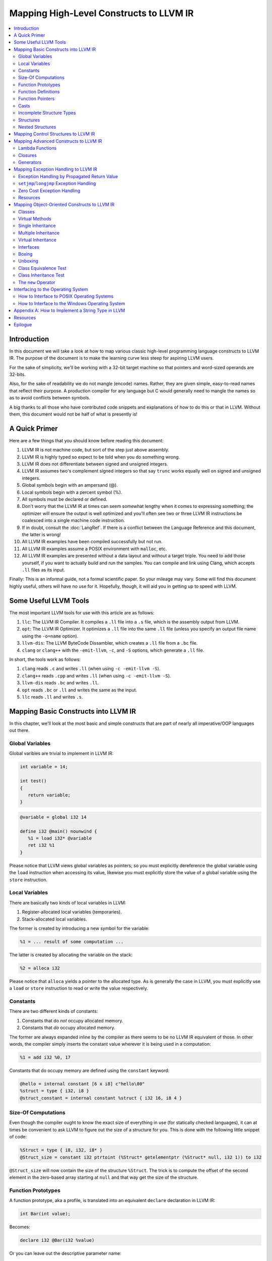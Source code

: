 ========================================
Mapping High-Level Constructs to LLVM IR
========================================

.. contents::
   :local:
   :depth: 2


Introduction
============
In this document we will take a look at how to map various classic high-level
programming language constructs to LLVM IR.  The purpose of the document is to
make the learning curve less steep for aspiring LLVM users.

For the sake of simplicity, we'll be working with a 32-bit target machine so
that pointers and word-sized operands are 32-bits.

Also, for the sake of readability we do not mangle (encode) names.  Rather,
they are given simple, easy-to-read names that reflect their purpose.  A
production compiler for any language but C would generally need to mangle
the names so as to avoid conflicts between symbols.

A big thanks to all those who have contributed code snippets and explanations
of how to do this or that in LLVM.  Without them, this document would not be
half of what is presently is!


A Quick Primer
==============
Here are a few things that you should know before reading this document:

#. LLVM IR is not machine code, but sort of the step just above assembly.
#. LLVM IR is highly typed so expect to be told when you do something wrong.
#. LLVM IR does not differentiate between signed and unsigned integers.
#. LLVM IR assumes two's complement signed integers so that say ``trunc``
   works equally well on signed and unsigned integers.
#. Global symbols begin with an ampersand (@).
#. Local symbols begin with a percent symbol (%).
#. All symbols must be declared or defined.
#. Don't worry that the LLVM IR at times can seem somewhat lengthy when it
   comes to expressing something; the optimizer will ensure the output is
   well optimized and you'll often see two or three LLVM IR instructions be
   coalesced into a single machine code instruction.
#. If in doubt, consult the :doc:`LangRef`.  If there is a conflict between
   the Language Reference and this document, the latter is wrong!
#. All LLVM IR examples have been compiled successfully but not run.
#. All LLVM IR examples assume a POSIX environment with ``malloc``, etc.
#. All LLVM IR examples are presented without a data layout and without a
   target triple.  You need to add those yourself, if you want to actually
   build and run the samples.  You can compile and link using Clang, which
   accepts ``.ll`` files as its input.

Finally:
This is an informal guide, not a formal scientific paper. So your mileage may
vary. Some will find this document highly useful, others will have no use for
it. Hopefully, though, it will aid you in getting up to speed with LLVM.


Some Useful LLVM Tools
======================
The most important LLVM tools for use with this article are as follows:

#. ``llc``: The LLVM IR Compiler.  It compiles a ``.ll`` file into a ``.s``
   file, which is the assembly output from LLVM.
#. ``opt``: The LLVM IR Optimizer.  It optimizes a ``.ll`` file into the same
   ``.ll`` file (unless you specify an output file name using the ``-o=name``
   option).
#. ``llvm-dis``: The LLVM ByteCode Dissambler, which creates a ``.ll`` file
   from a ``.bc`` file.
#. ``clang`` or ``clang++`` with the ``-emit-llvm``, ``-c``, and ``-S``
   options, which generate a ``.ll`` file.

In short, the tools work as follows:

#. ``clang`` reads ``.c`` and writes ``.ll`` (when using
   ``-c -emit-llvm -S``).
#. ``clang++`` reads ``.cpp`` and writes ``.ll`` (when using
   ``-c -emit-llvm -S``).
#. ``llvm-dis`` reads ``.bc`` and writes ``.ll``.
#. ``opt`` reads ``.bc`` or ``.ll`` and writes the same as the input.
#. ``llc`` reads ``.ll`` and writes ``.s``.


Mapping Basic Constructs into LLVM IR
=====================================
In this chapter, we'll look at the most basic and simple constructs that are
part of nearly all imperative/OOP languages out there.


Global Variables
----------------
Global varibles are trivial to implement in LLVM IR:

.. code-block:: cpp

   int variable = 14;

   int test()
   {
      return variable;
   }

.. code-block:: llvm

   @variable = global i32 14

   define i32 @main() nounwind {
      %1 = load i32* @variable
      ret i32 %1
   }

Please notice that LLVM views global variables as pointers; so you must
explicitly dereference the global variable using the ``load`` instruction
when accessing its value, likewise you must explicitly store the value of
a global variable using the ``store`` instruction.


Local Variables
---------------
There are basically two kinds of local variables in LLVM:

#. Register-allocated local variables (temporaries).
#. Stack-allocated local variables.

The former is created by introducing a new symbol for the variable:

.. code-block:: llvm

   %1 = ... result of some computation ...

The latter is created by allocating the variable on the stack:

.. code-block:: llvm

   %2 = alloca i32

Please notice that ``alloca`` yields a pointer to the allocated type.  As is
generally the case in LLVM, you must explicitly use a ``load`` or ``store``
instruction to read or write the value respectively.


Constants
---------
There are two different kinds of constants:

#. Constants that do *not* occupy allocated memory.
#. Constants that *do* occupy allocated memory.

The former are always expanded inline by the compiler as there seems to be no
LLVM IR equivalent of those.  In other words, the compiler simply inserts the
constant value wherever it is being used in a computation:

.. code-block:: llvm

   %1 = add i32 %0, 17

Constants that do occupy memory are defined using the ``constant`` keyword:

.. code-block:: llvm

   @hello = internal constant [6 x i8] c"hello\00"
   %struct = type { i32, i8 }
   @struct_constant = internal constant %struct { i32 16, i8 4 }


Size-Of Computations
--------------------
Even though the compiler ought to know the exact size of everything in
use (for statically checked languages), it can at times be convenient to ask
LLVM to figure out the size of a structure for you.  This is done with the
following little snippet of code:

.. code-block:: llvm

   %Struct = type { i8, i32, i8* }
   @Struct_size = constant i32 ptrtoint (%Struct* getelementptr (%Struct* null, i32 1)) to i32

``@Struct_size`` will now contain the size of the structure ``%Struct``. The
trick is to compute the offset of the second element in the zero-based array
starting at ``null`` and that way get the size of the structure.


Function Prototypes
-------------------
A function prototype, aka a profile, is translated into an equivalent
``declare`` declaration in LLVM IR:

.. code-block:: cpp

   int Bar(int value);

Becomes:

.. code-block:: llvm

   declare i32 @Bar(i32 %value)

Or you can leave out the descriptive parameter name:

.. code-block:: llvm

   declare i32 @Bar(i32)


Function Definitions
--------------------
The translation of function definitions depends on a range of factors, ranging
from the calling convention in use, whether the function is exception-aware or
not, and if the function is to be publicly available outside the module.


Simple Public Functions
"""""""""""""""""""""""
The most basic model is:

.. code-block:: cpp

   int Bar(void)
   {
      return 17;
   }

Becomes:

.. code-block:: llvm

   define i32 @Bar() nounwind {
      ret i32 17
   }


Simple Private Functions
""""""""""""""""""""""""
A static function is basically a module-private function that cannot be
referenced from outside of the defining module:

.. code-block:: llvm

   define private i32 @Foo() nounwind {
      ret i32 17
   }


Exception-Aware Functions
"""""""""""""""""""""""""
A function that is aware of being part of a larger scheme of exception-
handling is called an exception-aware function.  Depending upon the type of
exception handling being employed, the function may either return a pointer to
an exception instance, create a ``setjmp``/``longjmp`` frame, or simply
specify the ``uwtable`` (for UnWind Table) attribute.  These cases will all be
covered in great detail in the chapter on Exception Handling below.


Function Pointers
-----------------
Function pointers are expressed almost like in C and C++:

.. code-block:: cpp

   int (*Function)(char *buffer);

Becomes:

.. code-block:: llvm

   @Function = global i32(i8*)* null


Casts
-----
There are seven different types of casts:

#. Bitwise casts (type casts).
#. Zero-extending casts (unsigned upcast).
#. Sign-extending casts (signed upcast).
#. Truncating casts (signed and unsigned downcast).
#. Floating-point extending casts (float upcast).
#. Floating-point truncating casts (float downcasts).
#. Address-space casts (pointer casts).


Bitwise Casts
"""""""""""""
A bitwise cast (``bitcast``) basically reinterprets a given bit pattern
without changing any bits in the operand.  For instance, you could make a
bitcast of a pointer to byte into a pointer to some structure as follows:

.. code-block:: cpp

   typedef struct
   {
      int a;
   } Foo;

   extern void *malloc(size_t size);
   extern void *free(void *value);

   void allocate()
   {
      Foo *foo = (Foo *) malloc(sizeof(Foo));
      foo.a = 12;
      free(foo);
   }

Becomes:

.. code-block:: llvm

   %Foo = type { i32 }

   declare i8* @malloc(i32)
   declare void @free(i8*)

   define void @allocate() nounwind {
      %1 = call i8* @malloc(i32 4)
      %foo = bitcast i8* %1 to %Foo*
      %2 = getelementptr %Foo* %foo, i32 0, i32 0
      store i32 2, i32* %2
      call void @free(i8* %1)
      ret void
   }


Zero-Extending Casts (Unsigned Upcasts)
"""""""""""""""""""""""""""""""""""""""
To upcast an unsigned value like in the example below:

.. code-block:: cpp

   uint8 byte = 117;
   uint32 word;

   void main()
   {
      /* The compiler automatically upcasts the byte to a word. */
      word = byte;
   }

You use the ``zext`` instruction:

.. code-block:: llvm

   @byte = global i8 117
   @word = global i32 0

   define void @main() nounwind {
      %1 = load i8* @byte
      %2 = zext i8 %1 to i32
      store i32 %2, i32* @word
      ret void
   }


Sign-Extending Casts (Signed Upcasts)
"""""""""""""""""""""""""""""""""""""
To upcast a signed value, you replace the ``zext`` instruction with the
``sext`` instruction and everything else works just like in the previous
section:

.. code-block:: llvm

   @char = global i8 -17
   @int  = global i32 0

   define void @main() nounwind {
      %1 = load i8* @char
      %2 = sext i8 %1 to i32
      store i32 %2, i32* @int
      ret void
   }


Truncating Casts (Signed and Unsigned Downcasts)
""""""""""""""""""""""""""""""""""""""""""""""""
Both signed and unsigned integers use the same instruction, ``trunc``, to
reduce the size of the number in question.  This is because LLVM IR assumes
that all signed integer values are in two's complement format for which
reason ``trunc`` is sufficient to handle both cases:

.. code-block:: llvm

   @int = global i32 -1
   @char = global i8 0

   define void @main() nounwind {
      %1 = load i32* @int
      %2 = trunc i32 %1 to i8
      store i8 %2, i8* @char
      ret void
   }


Floating-Point Extending Casts (Float Upcasts)
""""""""""""""""""""""""""""""""""""""""""""""
Floating points numbers can be extended using the ``fpext`` instruction:

.. code-block:: cpp

   float small = 1.25;
   double large;

   void main()
   {
      /* The compiler inserts an implicit float upcast. */
      large = small;
   }

Becomes:

.. code-block:: llvm

   @small = global float 1.25
   @large = global double 0.0

   define void @main() nounwind {
      %1 = load float* @small
      %2 = fpext float %1 to double
      store double %2, double* @large
      ret void
   }


Floating-Point Truncating Casts (Float Downcasts)
"""""""""""""""""""""""""""""""""""""""""""""""""
Likewise, a floating point number can be truncated to a smaller size:

.. code-block:: llvm

   @large = global double 1.25
   @small = global float 0.0

   define void @main() nounwind {
      %1 = load double* @large
      %2 = fptrunc double %1 to float
      store float %2, float* @small
      ret void
   }


Address-Space Casts (Pointer Casts)
"""""""""""""""""""""""""""""""""""
**TODO:** Find a useful example of an address-space casts, using the
``addrspacecast`` instruction, to be included here.


Incomplete Structure Types
--------------------------
Incomplete types are very useful for hiding the details of what fields a given
structure has.  A well-designed C interface can be made so that no details of
the structure are revealed to the client, so that the client cannot inspect or
modify private members inside the structure:

.. code-block:: c

   void Bar(struct Foo *);

Becomes:

.. code-block:: llvm

   %Foo = type opaque
   declare void @Bar(%Foo)


Structures
----------
LLVM IR already includes the concept of structures so there isn't much to do:

.. code-block:: c

   struct Foo
   {
      size_t _length;
   };

It is only a matter of discarding the actual field names and then index by
numerals starting from zero:

.. code-block:: llvm

   %Foo = type { i32 }


Nested Structures
-----------------
Nested structures are straightforward:

.. code-block:: llvm

   %Object = type {
      %Object*,      ; 0: above; the parent pointer
      i32            ; 1: value; the value of the node
   }


Mapping Control Structures to LLVM IR
=====================================
**TODO:** Add common control structures such as ``if``, ``for``, ``switch``,
and ``while``.


Mapping Advanced Constructs to LLVM IR
======================================
In this chapter, we'll look at various non-OOP constructs that are highly
useful and are becoming more and more widespread in use.


Lambda Functions
----------------
A lambda function is basically an anonymous function with the added spice that
it may freely refer to the local variables (including argument variables) in
the containing function.  Lambdas are implemented just like Pascal's nested
functions, except the compiler is responsible for generating an internal name
for the lambda function.  There are a few different ways of implementing
lambda functions (see `Wikipedia on nested functions
<http://en.wikipedia.org/wiki/Nested_function>`_ for more information).

I'll give an example in pseudo-C++ because C++ does not currently support lambda
functions:

.. code-block:: cpp

   int foo(int a)
   {
      auto function = lambda(int x) { return x + a; }
      return function(10);
   }

Here the "problem" is that the lambda function references a local variable of
the caller, namely ``a``, even though the lambda function is a function of its
own.  This can be solved easily by passing the local variables in as implicit
arguments to the lambda function:

.. code-block:: llvm

   define internal i32 @lambda(i32 %a, i32 %x) alwaysinline nounwind {
      %1 = add i32 %a, %x
      ret i32 %1
   }

   define i32 @foo(i32 %a) nounwind {
      %1 = call i32 @lambda(i32 %a, i32 10)
      ret i32 %1
   }

Alternatively, if the lambda function uses more than a few variables, you can
wrap them up in a structure which you pass in a pointer to the lambda
function:

.. code-block:: cpp

   int foo(int a, int b)
   {
      int c = integer_parse();
      auto function = lambda(int x) { return (a + b - c) * x; }
      return function(10);
   }

Becomes:

.. code-block:: llvm

   %Lambda_Arguments = type {
      i32,        ; 0: a (argument)
      i32,        ; 1: b (argument)
      i32         ; 2: c (local)
   }

   define i32 @lambda(%Lambda_Arguments* %args, i32 %x) nounwind {
     %1 = getelementptr %Lambda_Arguments* %args, i32 0, i32 0
     %a = load i32* %1
     %2 = getelementptr %Lambda_Arguments* %args, i32 0, i32 1
     %b = load i32* %2
     %3 = getelementptr %Lambda_Arguments* %args, i32 0, i32 2
     %c = load i32* %3
      %4 = add i32 %a, %b
      %5 = sub i32 %4, %c
      %6 = mul i32 %5, %x
      ret i32 %6
   }

   declare i32 @integer_parse()

   define i32 @foo(i32 %a, i32 %b) nounwind {
      %args = alloca %Lambda_Arguments
      %1 = getelementptr %Lambda_Arguments* %args, i32 0, i32 0
      store i32 %a, i32* %1
      %2 = getelementptr %Lambda_Arguments* %args, i32 0, i32 1
      store i32 %b, i32* %2
      %c = call i32 @integer_parse()
      %3 = getelementptr %Lambda_Arguments* %args, i32 0, i32 2
      store i32 %c, i32* %3
      %4 = call i32 @lambda(%Lambda_Arguments* %args, i32 10)
      ret i32 %4
   }

Obviously there are some possible variations over this theme:

#. You could pass all implicit as explicit arguments as arguments.
#. You could pass all implicit as explicit arguments in the structure.
#. You could pass in a pointer to the frame of the caller and let the lambda
   function extract the arguments and locals from the input frame.


Closures
--------
**TODO:** Describe closures.


Generators
----------
A generator is a function that repeatedly yields a value in such a way that
the function's state is preserved across the repeated calls of the function.

The most straigthforward way to implement a generator is by wrapping all of
its state variables (arguments, local variables, and return values) up into an
ad-hoc structure and then pass the address of that structure to the generator.

I resort to pseudo-C++ because C++ does not directly support generators:

.. code-block:: cpp

   generator int foo(int start, int after)
   {
      for (int index = start; index < after; index++)
         if (i % 2 == 0)
            yield index + 1;
         else
            yield index - 1;
   }

   extern void integer_print(int value);

   void main(void)
   {
      foreach (int i in foo(0, 5))
         integer_print(i);
   }

This becomes something like this:

.. code-block:: llvm

   %foo_context = type {
      i8*,      ; 0: block (state)
      i32,      ; 1: start (argument)
      i32,      ; 2: after (argument)
      i32,      ; 3: index (local)
      i32,      ; 4: value (result)
      i1        ; 5: again (result)
   }

   define void @foo_setup(%foo_context* %context, i32 %start, i32 %after) nounwind {
      ; set up 'block'
      %1 = getelementptr %foo_context* %context, i32 0, i32 0
      store i8* blockaddress(@foo_yield, %.init), i8** %1

      ; set up 'start'
      %2 = getelementptr %foo_context* %context, i32 0, i32 1
      store i32 %start, i32* %2

      ; set up 'after'
      %3 = getelementptr %foo_context* %context, i32 0, i32 2
      store i32 %after, i32* %3

      ret void
   }

   define i1 @foo_yield(%foo_context* %context) nounwind {
      %1 = getelementptr %foo_context* %context, i32 0, i32 0
      %2 = load i8** %1
      indirectbr i8* %2, [ label %.init, label %.head ]

   .init:
      ; copy argument 'start' to the local variable 'index'
      %3 = getelementptr %foo_context* %context, i32 0, i32 1
      %start = load i32* %3
      %4 = getelementptr %foo_context* %context, i32 0, i32 3
      store i32 %start, i32* %4
      br label %.head

   .head:
      ; for (; index < after; )
      %5 = getelementptr %foo_context* %context, i32 0, i32 3
      %index = load i32* %5
      %6 = getelementptr %foo_context* %context, i32 0, i32 2
      %after = load i32* %6
      %again = icmp slt i32 %index, %after
      br i1 %again, label %.body, label %.done

   .body:
      %7 = getelementptr %foo_context* %context, i32 0, i32 0
      store i8* blockaddress(@foo_yield, %.next), i8** %7

   .next:
      ; yield next value
      ; copy 'index' to 'value'
      %7 = getelementptr %foo_context* %context, i32 0, i32 4
      store i32 %index, i32* %7

     ; increment 'index'
      %8 = add i32 1, %index
      store i32 %8, i32* %5
      br label %.tail

   .done:
      ret i1 %again
   }


   declare void @integer_print(i32)


   define void @main() nounwind {
      ; allocate and initialize generator context structure
      %context = alloca %foo_context
      call void @foo_setup(%foo_context* %context, i32 0, i32 5)
      br label %.head

   .head:
      ; for (int i in foo(0, 5))
      %1 = call i1 @foo_yield(%foo_context* %context)
      br i1 %1, label %.body, label %.tail

   .body:
      %2 = getelementptr %foo_context* %context, i32 0, i32 4
      %3 = load i32* %2
      call void @integer_print(i32 %3)
      br label %.head

   .tail:
      ret void
   }


Mapping Exception Handling to LLVM IR
=====================================
Exceptions can be implemented in one of three ways:

#. The simple way, by using a propagated return value.
#. The bulky way, by using ``setjmp`` and ``longjmp``.
#. The efficient way, by using a zero-cost exception ABI.

Please notice that many compiler developers with respect for themselves won't
accept the first method as a proper way of handling exceptions.  However, it
is unbeatable in terms of simplicity and can likely help people to understand
that implementing exceptions does not need to be very difficult.

The second method is used by some production compilers, but it has large
overhead both in terms of code bloat and the cost of a ``try-catch`` statement
(because all CPU registers are saved using ``setjmp`` whenever a ``try``
statement is encountered).

The third method is very advanced but in return does not add any costs to
execution paths where no exceptions are being thrown. This method is the
de-facto "right" way of implementing exceptions, whether you like it or not.
LLVM directly supports this kind of exception handling.


Exception Handling by Propagated Return Value
---------------------------------------------
This method basically is a compiler-generated way of implicitly checking each
function's return value.  Its main advantage is that it is simple - at the
cost of many mostly unproductive checks of return values.  The great thing
about this method is that it readily interfaces with a host of languages and
environments - it is all a matter of returning a pointer to an exception:

.. code-block:: cpp

   void Bar()
   {
      Foo foo;
      try
      {
         foo.SetLength(17);
         throw new Error("Out of sensible things to do!");
      }
      catch (Error *that)
      {
         foo.SetLength(24);
         delete that;
      }
   }

This maps to the following code:

.. code-block:: llvm

   %Object_vtable = type {
      %Object_vtable*,     ; 0: above: parent class vtable pointer
      i8*                  ; 1: class: class name (usually mangled)
      ; virtual methods would follow here
   }

   %Object = type {
     %Object_vtable*       ; 0: vtable: class vtable pointer (always non-null)
     ; class data members would follow here
   }

   ; returns true if the specified object is identical or derived from the
   ; class of the specified name.
   define fastcc i1 @Object_IsA(%Object* %object, i8* %name) nounwind {
   .init:
     ; if (object == null) return false
     %0 = icmp ne %Object* %object, null
     br i1 %0, label %.once, label %.exit_false

   .once:
      %1 = getelementptr %Object* %object, i32 0, i32 0
      br label %.body

   .body:
      ; if (vtable->class == name)
      %2 = phi %Object_vtable** [ %1, %.once ], [ %7, %.next]
     %3 = load %Object_vtable** %2
      %4 = getelementptr %Object_vtable* %3, i32 0, i32 1
     %5 = load i8** %4
      %6 = icmp eq i8* %5, %name
      br i1 %6, label %.exit_true, label %.next

   .next:
     ; object = object->above
      %7 = getelementptr %Object_vtable* %3, i32 0, i32 0

      ; while (object != null)
      %8 = icmp ne %Object_vtable* %3, null
      br i1 %8, label %.body, label %.exit_false

   .exit_true:
      ret i1 true

   .exit_false:
      ret i1 false
   }


   %Exception_vtable_type = type {
     i8*,                      ; 0: parent class vtable pointer
     i8*                       ; 1: class name
     ; virtual methods would follow here.
   }

   @.Exception_class_name = internal constant [10 x i8] c"Exception\00"
   @.Exception_vtable = internal constant %Exception_vtable_type {
      i8* null,                ; this class has no parent
     i8* getelementptr([10 x i8]* @.Exception_class_name, i32 0, i32 0)
   }

   %Exception = type {
     %Exception_vtable_type*,  ; 0: the vtable pointer
     i8*                       ; 1: the _text member
   }

   define fastcc void @.Exception_Create_String(%Exception* %this, i8* %text) nounwind {
     ; set up vtable
     %1 = getelementptr %Exception* %this, i32 0, i32 0
     store %Exception_vtable_type* @.Exception_vtable, %Exception_vtable_type** %1

     ; save input text string into _text
     %2 = getelementptr %Exception* %this, i32 0, i32 1
     store i8* %text, i8** %2

     ret void
   }

   define fastcc i8* @.Exception_GetText(%Exception* %this) nounwind {
     %1 = getelementptr %Exception* %this, i32 0, i32 1
     %2 = load i8** %1
     ret i8* %2
   }


   %Foo = type { i32 }

   define fastcc void @Foo_Create_Default(%Foo* %this) nounwind {
     %1 = getelementptr %Foo* %this, i32 0, i32 0
     store i32 0, i32* %1
     ret void
   }

   define fastcc void @Foo_SetLength(%Foo* %this, i32 %value) nounwind {
     %1 = getelementptr %Foo* %this, i32 0, i32 0
     store i32 %value, i32* %1
     ret void
   }

   @.message = internal constant [30 x i8] c"Out of sensible things to do!\00"

   declare i8* @malloc(i32)
   declare void @free(i8*)

   define fastcc i8* @xfree(i8* %value) nounwind {
      call void @free(i8* %value)
      ret i8* null
   }

   define fastcc %Exception* @Bar() nounwind {
     ; Allocate Foo instance
      %foo = alloca %Foo
      call void @Foo_Create_Default(%Foo* %foo)

      ; "try" statement becomes nothing.

      ; Body of "try" statement becomes this:
      call void @Foo_SetLength(%Foo* %foo, i32 17)

      %1 = call i8* @malloc(i32 8)
      %status = bitcast i8* %1 to %Exception*
      %2 = getelementptr [30 x i8]* @.message, i32 0, i32 0
      call void @.Exception_Create_String(%Exception* %status, i8* %2)

      %catch = icmp ne %Exception* %status, null
      br i1 %catch, label %.catch_begin, label %.catch_close

   .catch_begin:
      %3 = getelementptr inbounds [10 x i8]* @.Exception_class_name, i32 0, i32 0
      %4 = bitcast %Exception* %status to %Object*
      %5 = call i1 @Object_IsA(%Object* %4, i8* %3)
      br i1 %5, label %.exception_begin, label %.catch_close

   .exception_begin:
      call void @Foo_SetLength(%Foo* %foo, i32 24)
      ; call void @.Exception_Delete(%Exception* %status)
      %6 = bitcast %Exception* %status to i8*
      %7 = call i8* @xfree(i8* %6)
      %8 = bitcast i8* %7 to %Exception*
      br label %.catch_close

   .catch_close:
      %9 = phi %Exception* [ %status, %0 ], [ %status, %.catch_begin], [ %8, %.exception_begin ]
      ret %Exception* %9
   }


``setjmp``/``longjmp`` Exception Handling
-----------------------------------------
The basic idea behind the ``setjmp`` and ``longjmp`` exception handling scheme
is that you save the CPU state whenever you encounter a ``try`` keyword and
then do a ``longjmp`` whenever you throw an exception.  If there are few
``try`` blocks in the program, as is typically the case, the cost of this
method is not as high as it might seem.  However, often there are implicit
exception handlers due to the need to release local resources such as class
instances allocated on the stack and then the cost can become quite high.

``setjmp``/``longjmp`` exception handling is often abbreviated ``SjLj``
for ``SetJmp``/``LongJmp``.

.. code-block:: cpp

   #include <stdio.h>

   class Exception
   {
   public:
      Exception(const char *text)
      {
         _text = text;
      }

      const char *GetText() const
      {
         return _text;
      }

   private:
      const char *_text;
   };

   int main(int argc, const char *argv[])
   {
      int result = EXIT_FAILURE;

      try
      {
         if (argc == 1)
            throw Exception("Syntax: 'program' source-file target-file");

         result = EXIT_SUCCESS;
      }
      catch (Exception that)
      {
         puts(that.GetText());
      }

      return result;
   }

This translates into something like this:

.. code-block:: llvm

   declare int @puts(i8*)

   ; jmp_buf is very platform dependent, this is for illustration only...
   %jmp_buf = type { i32 }
   declare int @setjmp(%jmp_buf* %env)
   declare void @longjmp(%jmp_buf* %env, i32 %val)

   %Exception = type { i8* }

   define void @Exception_Create(%Exception* %this, i8* %text) nounwind {
      %1 = getelementptr %Exception* %this, i32 0, i32 0    ; %1 = &%this._text
      store i8** %1, %text
      ret void
   }

   define i8* @Exception_GetText(%Exception* %this) nounwind {
      %1 = getelementptr %Exception* %this, i32, i32 0      ; %1 = &%this._text
      %2 = load i8** %1
      ret i8* %2
   }

   @.message = internal constant [42 x i8] c"Syntax: 'program' source-file target-file\00"

   define i32 @main(i32 %argc, i8** %argv) nounwind {
      ; "try" keyword expands into this:
      %1 = alloca %jmp_buf
      %2 = call i32 @setjmp(%jmp_buf* %1)

      ; if actual call to setjmp, the result is zero.
      ; if a longjmp, the result is non-zero.
      %3 = icmp eq i32 %2, 0
      br i1 %3, label %.saved, label %.catch

   .saved:
      ; the body of the "try" statement expands to this:
      %4 = icmp eq i32 %argc, 1
      br i1 %4, label %.if_begin, label %.if_close

   .if_begin:
      %5 = alloca %Exception
      %6 = getelementptr [42 x i8]* @.message, i32 0, i32 0
      call void @Exception_Create(%Exception* %5, i8* %6)
      %7 = bitcast %Exception* %5 to i32
      call void @longjmp(%jmp_buf* %1, i32 %7)
      br label %.if_close

   .if_close:
      ret i32 0      ; EXIT_SUCCESS

   .catch:


**TODO:** Finish up ``setjmp``/``longjmp`` example.


Zero Cost Exception Handling
----------------------------
**TODO:** Explain how to implement exception handling using zero cost
exception handling.


Resources
---------

#. `Compiler Internals - Exception Handling
   <http://www.hexblog.com/wp-content/uploads/2012/06/Recon-2012-Skochinsky-Compiler-Internals.pdf>`_.
#. `Exception Handling in C without C++ <http://www.on-time.com/ddj0011.htm>`_.
#. `How a C++ Compiler Exception Handling
   <http://www.codeproject.com/Articles/2126/How-a-C-compiler-implements-exception-handling>`_.
#. `DWARF standard - Exception Handling
   <http://wiki.dwarfstd.org/index.php?title=Exception_Handling>`_.
#. `Itanium C++ ABI <http://refspecs.linuxfoundation.org/cxxabi-1.86.html>`_.


Mapping Object-Oriented Constructs to LLVM IR
=============================================
In this chapter we'll look at various object-oriented constructs and see how
they can be mapped to LLVM IR.


Classes
-------
A class is basically nothing more than a structure with an associated set of
functions that take an implicit first parameter, namely a pointer to the
structure.  Therefore, is is very trivial to map a class to LLVM IR:

.. code-block:: cpp

   #include <stddef.h>

   class Foo
   {
   public:
      Foo()
      {
         _length = 0;
      }

      size_t GetLength() const
      {
         return _length;
      }

      void SetLength(size_t value)
      {
         _length = value;
      }

   private:
      size_t _length;
   };

We first transform this code into two separate pieces:

#. The structure definition.
#. The list of methods, including the constructor.

.. code-block:: llvm

   ; The structure definition for class Foo.
   %Foo = type { i32 }

   ; The default constructor for class Foo.
   define void @Foo_Create_Default(%Foo* %this) nounwind {
      %1 = getelementptr %Foo* %this, i32 0, i32 0
      store i32 0, i32* %1
      ret void
   }

   ; The Foo::GetLength() method.
   define i32 @Foo_GetLength(%Foo* %this) nounwind {
      %1 = getelementptr %Foo* %this, i32 0, i32 0
      %2 = load i32* %this
      ret i32 %2
   }

   ; The Foo::SetLength() method.
   define void @Foo_SetLength(%Foo* %this, i32 %value) nounwind {
      %1 = getelementptr %Foo* %this, i32 0, i32 0
      store i32 %value, i32* %1
      ret void
   }

Then we make sure that the constructor (``Foo_Create_Default``) is invoked
whenever an instance of the structure is created:

.. code-block:: cpp

   Foo foo;

.. code-block:: llvm

   %foo = alloca %Foo
   call void @Foo_Create_Default(%Foo* %foo)


Virtual Methods
---------------
A virtual method is basically no more than a compiler-controlled function
pointer.  Each virtual method is recorded in the ``vtable``, which is a
structure of all the function pointers needed by a given class:

.. code-block:: cpp

   class Foo
   {
   public:
      virtual int GetLengthTimesTwo() const
      {
         return _length * 2;
      }

      void SetLength(size_t value)
      {
         _length = value;
      }

   private:
      int _length;
   };

   Foo foo;
   foo.SetLength(4);
   return foo.GetLengthTimesTwo();

This becomes:

.. code-block:: llvm

   %Foo_vtable_type = type { i32(%Foo*)* }

   %Foo = type { %Foo_vtable_type*, i32 }

   define i32 @Foo_GetLengthTimesTwo(%Foo* %this) nounwind {
      %1 = getelementptr %Foo* %this, i32 0, i32 1
      %2 = load i32* %1
      %3 = mul i32 %2, 2
      ret i32 %3
   }

   @Foo_vtable_data = global %Foo_vtable_type {
      i32(%Foo*)* @Foo_GetLengthTimesTwo
   }

   define void @Foo_Create_Default(%Foo* %this) nounwind {
      %1 = getelementptr %Foo* %this, i32 0, i32 0
      store %Foo_vtable_type* @Foo_vtable_data, %Foo_vtable_type** %1
      %2 = getelementptr %Foo* %this, i32 0, i32 1
      store i32 0, i32* %2
      ret void
   }

   define void @Foo_SetLength(%Foo* %this, i32 %value) nounwind {
      %1 = getelementptr %Foo* %this, i32 0, i32 1
      store i32 %value, i32* %1
      ret void
   }

   define i32 @main(i32 %argc, i8** %argv) nounwind {
      %foo = alloca %Foo
      call void @Foo_Create_Default(%Foo* %foo)
      call void @Foo_SetLength(%Foo* %foo, i32 4)
      %1 = getelementptr %Foo* %foo, i32 0, i32 0
      %2 = load %Foo_vtable_type** %1
      %3 = getelementptr %Foo_vtable_type* %2, i32 0, i32 0
      %4 = load i32(%Foo*)** %3
      %5 = call i32 %4(%Foo* %foo)
      ret i32 %5
   }

Please notice that some C++ compilers store ``_vtable`` at a negative offset
into the structure so that things like ``memcpy(this, 0, sizeof(*this))``
work, even though such commands should always be avoided in an OOP context.


Single Inheritance
------------------
Single inheritance is very straightforward: Each "structure" (class) is laid
out in memory after one another in declaration order.

.. code-block:: cpp

   class Base
   {
   public:
      void SetA(int value)
      {
         _a = value;
      }

   private:
      int _a;
   };

   class Derived: public Base
   {
   public:
      void SetB(int value)
      {
         SetA(value);
         _b = value;
      }

   protected:
      int _b;
   }

Here, ``a`` and ``b`` will be laid out to follow one another in memory so that
inheriting from a class is simply a matter of declaring a the base class as a
first member in the inheriting class:

.. code-block:: llvm

   %Base = type {
      i32         ; '_a' in class Base
   }

   define void @Base_SetA(%Base* %this, i32 %value) nounwind {
      %1 = getelementptr %Base* %this, i32 0, i32 0
      store i32 %value, i32* %1
      ret void
   }

   %Derived = type {
      i32,        ; '_a' from class Base
      i32         ; '_b' from class Derived
   }

   define void @Derived_SetB(%Derived* %this, i32 %value) nounwind {
      %1 = bitcast %Derived* %this to %Base*
      call void @Base_SetA(%Base* %1, i32 %value)
      %2 = getelementptr %Derived* %this, i32 0, i32 1
      store i32 %value, i32* %2
      ret void
   }

So the base class simply becomes plain members of the type declaration for the
derived class.

And then the compiler must insert appropriate type casts whenever the derived
class is being referenced as its base class as shown above with the
``bitcast`` operator.


Multiple Inheritance
--------------------
Multiple inheritance is not that difficult, either, it is merely a question of
laying out the multiply inherited "structures" in order inside each derived
class.

.. code-block:: cpp

   class BaseA
   {
   public:
      void SetA(int value)
      {
         _a = value;
      }

   private:
      int _a;
   };

   class BaseB: public BaseA
   {
   public:
      void SetB(int value)
      {
         SetA(value);
         _b = value;
      }

   private:
      int _b;
   };

   class Derived:
      public BaseA,
      public BaseB
   {
   public:
      void SetC(int value)
      {
         SetB(value);
         _c = value;
      }

   private:
      int _c;
   };

This is equivalent to the following LLVM IR:

.. code-block:: llvm

   %BaseA = type {
      i32         ; '_a' from BaseA
   }

   define void @BaseA_SetA(%BaseA* %this, i32 %value) nounwind {
      %1 = getelementptr %BaseA* %this, i32 0, i32 0
      store i32 %value, i32* %1
      ret void
   }

   %BaseB = type {
      i32,        ; '_a' from BaseA
      i32         ; '_b' from BaseB
   }

   define void @BaseB_SetB(%BaseB* %this, i32 %value) nounwind {
      %1 = bitcast %BaseB* %this to %BaseA*
      call void @BaseA_SetA(%BaseA* %1, i32 %value)
      %2 = getelementptr %BaseB* %this, i32 0, i32 1
      store i32 %value, i32* %2
      ret void
   }

   %Derived = type {
      i32,        ; '_a' from BaseA
      i32,        ; '_b' from BaseB
      i32         ; '_c' from Derived
   }

   define void @Derived_SetC(%Derived* %this, i32 %value) nounwind {
      %1 = bitcast %Derived* %this to %BaseB*
      call void @BaseB_SetB(%BaseB* %1, i32 %value)
      %2 = getelementptr %Derived* %this, i32 0, i32 2
      store i32 %value, i32* %2
      ret void
   }

And the compiler then supplies the needed type casts and pointer arithmentic
whenever ``baseB`` is being referenced as an instance of ``BaseB``.  Please
notice that all it takes is a ``bitcast`` from one class to another as well
as an adjustment of the last argument to ``getelementptr``.


Virtual Inheritance
-------------------
Virtual inheritance is actually quite simple as it dictates that identical
base classes are to be merged into a single occurence.  For instance, given
this:

.. code-block:: cpp

   class BaseA
   {
   public:
      int a;
   };

   class BaseB: public BaseA
   {
   public:
      int b;
   };

   class BaseC: public BaseA
   {
   public:
      int c;
   };

   class Derived:
      public virtual BaseB,
      public virtual BaseC
   {
      int d;
   };

``Derived`` will only contain a single instance of ``BaseA`` even if its
inheritance graph dictates that it should have two instances.  The result
looks something like this:

.. code-block:: cpp

   class Derived
   {
   public:
      int a;
      int b;
      int c;
      int d;
   };

So the second instance of ``a`` is silently ignored because it would cause
multiple instances of ``BaseA`` to exist in ``Derived``, which would clearly
cause lots of confusion and ambiguities.


Interfaces
----------
An interface is basically nothing more than a base class with no data members,
where all the methods are pure virtual (i.e. has no body).

As such, we've already described how to convert an interface to LLVM IR - it
is done precisely the same way that you convert a virtual member function to
LLVM IR.


Boxing
------
Boxing is the process of converting a non-object primitive value into an
object.  It is as easy as it sounds.  You basically create a wrapper class
which you instantiate and initialize with the non-object value:

**TODO:** Document how to box a value (create instance, initialize instance).


Unboxing
--------
Unboxing is the reverse of boxing: You downgrade a full object to a mere
scalar value by retrieving the boxed value from the box object.

**TODO:** Document how to unbox an object.


Class Equivalence Test
----------------------
There are basically two ways of doing this:

#. If you can guarantee that each class a unique ``vtable``, you can simply
   compare the pointers to the ``vtable``.
#. If you cannot guarantee that each class has a unique ``vtable`` (because
   different ``vtables`` may have been merged by the linker), you need to add
   a unique field to the ``vtable`` so that you can compare that instead.

The first variant goes roughly as follows (assuming identical strings aren't
merged by the compiler, something that they are most of the time):

.. code-block:: cpp

   bool equal = (typeid(first) == typeid(other));

.. code-block:: llvm

   %object_vtable_type = type { i8* }
   %object_vtable_data = internal constant { [8 x i8]* c"object\00" }

   define i1 @typeequals(%object* %first, %object* %other) {
      %1 = getelementptr %object* %first, i32 0, i32 0
      %2 = load
      %2 = getelementptr %object* %other, i32 0, i32 0


As far as I know, RTTI is simply done by adding two fields to the ``_vtable``
structure: ``parent`` and ``signature``.  The former is a pointer to the
vtable of the parent class and the latter is the mangled (encoded) name of
the class.  To see if a given class is another class, you simply compare the
``signature`` fields.  To see if a given class is a derived class of some
other class, you simply walk the chain of ``parent`` fields, while checking
if you have found a matching signature.


Class Inheritance Test
----------------------
A class inheritance test is basically a question of the form:

   | Is class X identical to or derived from class Y?

To answer that question, we can use one of two methods:

#. The naive implementation where we search upwards in the chain of parents.
#. The faster implementation where we search a preallocated list of parents.

The naive implementation works as follows:

.. code-block:: llvm

   define @naive_instanceof(%object* %first, %object* %other) nounwind {
      ; compare the two instances
      %first1 = getelementptr %object %first, i32 0, i32 0
      %first2 = load %object* %first1
      %other1 = getelementptr %object %other, i32 0, i32 0
      %other2 = load %object* %other2
      %equal = icmp eq i32 %first2, %other2
      br i1 %equal, label @.match, label @.mismatch
   .match:

      %2 = getelementptr %object %
      ; ascend up the chain of parents

**TODO:** Finish up Class Inheritance Test example.


The ``new`` Operator
--------------------
The ``new`` operator is generally nothing more than a type-safe version of the
C ``malloc`` function - in some implementations of C++, they may even be
called interchangeably without causing unseen or unwanted side-effects.


The Instance ``new`` Operator
"""""""""""""""""""""""""""""
All calls of the form ``new X`` are mapped into:

.. code-block:: llvm

   declare i8* @malloc(i32) nounwind

   %X = type { i8 }

   define void @X_Create_Default(%X* %this) nounwind {
      %1 = getelementptr %X* %this, i32 0, i32 0
      store i8 0, i8* %1
      ret void
   }

   define void @main() nounwind {
      %1 = call i8* @malloc(i32 1)
      %2 = bitcast i8* %1 to %X*
      call void @X_Create_Default(%X* %2)
      ret void
   }

Calls of the form ``new X(Y, Z)`` are the same, except ``Y`` and ``Z`` are
passed into the constructor.


The Array ``new`` Operator
""""""""""""""""""""""""""
New operations involving arrays are equally simple.  The code ``new X[100]``
is mapped into a loop that initializes each array element in turn:

.. code-block:: llvm

   declare i8* @malloc(i32) nounwind

   %X = type { i32 }

   define void @X_Create_Default(%X* %this) nounwind {
      %1 = getelementptr %X* %this, i32 0, i32 0
      store i32 0, i32* %1
      ret void
   }

   define void @main() nounwind {
      %n = alloca i32                  ; %n = ptr to the number of elements in the array
      store i32 100, i32* %n

      %i = alloca i32                  ; %i = ptr to the loop index into the array
      store i32 0, i32* %i

      %1 = load i32* %n                ; %1 = *%n
      %2 = mul i32 %1, 4               ; %2 = %1 * sizeof(X)
      %3 = call i8* @malloc(i32 %2)    ; %3 = malloc(100 * sizeof(X))
      %4 = bitcast i8* %3 to %X*       ; %4 = (X*) %3
      br label %.loop_head

   .loop_head:                         ; for (; %i < %n; %i++)
      %5 = load i32* %i
      %6 = load i32* %n
      %7 = icmp slt i32 %5, %6
      br i1 %7, label %.loop_body, label %.loop_tail

   .loop_body:
      %8 = getelementptr %X* %4, i32 %5
      call void @X_Create_Default(%X* %8)

      %9 = add i32 %5, 1
      store i32 %9 i32* %i

      br label %.loop_head

   .loop_tail:
      ret void
   }


Interfacing to the Operating System
===================================
I'll divide this chapter into two sections:

#. How to Interface to POSIX Operating Systems.
#. How to Interface to the Windows Operating System.


How to Interface to POSIX Operating Systems
-------------------------------------------
On POSIX, the presence of the C run-time library is an unavoidable fact for
which reason it makes a lot of sense to directly call such C run-time
functions.


Sample "Hello World" Application
""""""""""""""""""""""""""""""""
On POSIX, it is really very easy to create the ``Hello world`` program:

.. code-block:: llvm

   declare i32 @puts(i8* nocapture) nounwind

   @.hello = private unnamed_addr constant [13 x i8] c"hello world\0A\00"

   define i32 @main(i32 %argc, i8** %argv) {
      %1 = getelementptr [13 x i8]* @.hello, i32 0, i32 0
      call i32 @puts(i8* %1)
      ret i32 0
   }


How to Interface to the Windows Operating System
------------------------------------------------
On Windows, the C run-time library is mostly considered of relevance to the
C and C++ languages only, so you have a plethora (thousands) of standard
system interfaces that any client application may use.


Sample "Hello World" Application
""""""""""""""""""""""""""""""""
``Hello world`` on Windows is nowhere as straightforward as on POSIX:

.. code-block:: llvm

   target datalayout = "e-p:32:32:32-i1:8:8-i8:8:8-i16:16:16-i32:32:32-i64:64:64-f32:32:32-f64:64:64-f80:128:128-v64:64:64-v128:128:128-a0:0:64-f80:32:32-n8:16:32-S32"
   target triple = "i686-pc-win32"

   %struct._OVERLAPPED = type { i32, i32, %union.anon, i8* }
   %union.anon = type { %struct.anon }
   %struct.anon = type { i32, i32 }

   declare dllimport x86_stdcallcc i8* @"\01_GetStdHandle@4"(i32) #1

   declare dllimport x86_stdcallcc i32 @"\01_WriteFile@20"(i8*, i8*, i32, i32*, %struct._OVERLAPPED*) #1

   @hello = internal constant [13 x i8] c"Hello world\0A\00"

   define i32 @main(i32 %argc, i8** %argv) nounwind {
      %1 = call i8* @"\01_GetStdHandle@4"(i32 -11)    ; -11 = STD_OUTPUT_HANDLE
      %2 = getelementptr [13 x i8]* @hello, i32 0, i32 0
      %3 = call i32 @"\01_WriteFile@20"(i8* %1, i8* %2, i32 12, i32* null, %struct._OVERLAPPED* null)
      ; todo: Check that %4 is not equal to -1 (INVALID_HANDLE_VALUE)
      ret i32 0
   }

   attributes #1 = { "less-precise-fpmad"="false" "no-frame-pointer-elim"="true" "no-frame-pointer-elim-non-leaf"
      "no-infs-fp-math"="fa lse" "no-nans-fp-math"="false" "stack-protector-buffer-size"="8" "unsafe-fp-math"="false"
      "use-soft-float"="false"
   }


**TODO:**
What are the ``\01`` prefixes on the Windows names for?  Do they represent
Windows' way of exporting symbols or are they exclusive to Clang and LLVM?


Appendix A: How to Implement a String Type in LLVM
==================================================
There are two ways to implement a string type in LLVM:

#. To write the implementation in LLVM IR.
#. To write the implementation in a higher-level language that generates IR.

I'd personally much prefer to use the second method, but for the sake of the
example, I'll go ahead and illustrate a simple but useful string type in LLVM
IR.  It assumes a 32-bit architecture, so please replace all occurences of
``i32`` with ``i64`` if you are targetting a 64-bit architecture.

It all boils down to making a suitable type definition for the class and then
define a rich set of functions to operate on the type definition:

.. code-block:: llvm

   ; The actual type definition for our 'String' type.
   %String = type {
      i8*,     ; buffer: pointer to the character buffer
      i32,     ; length: the number of chars in the buffer
      i32,     ; maxlen: the maximum number of chars in the buffer
      i32      ; factor: the number of chars to preallocate when growing
   }

   define fastcc void @String_Create_Default(%String* %this) nounwind {
      ; Initialize 'buffer'.
      %1 = getelementptr %String* %this, i32 0, i32 0
      store i8* null, i8** %1

      ; Initialize 'length'.
      %2 = getelementptr %String* %this, i32 0, i32 1
      store i32 0, i32* %2

      ; Initialize 'maxlen'.
      %3 = getelementptr %String* %this, i32 0, i32 2
      store i32 0, i32* %3

     ; Initialize 'factor'.
     %4 = getelementptr %String* %this, i32 0, i32 3
     store i32 16, i32* %4

     ret void
   }

   declare i8* @malloc(i32)
   declare void @free(i8*)
   declare i8* @memcpy(i8*, i8*, i32)

   define fastcc void @String_Delete(%String* %this) nounwind {
     ; Check if we need to call 'free'.
     %1 = getelementptr %String* %this, i32 0, i32 0
     %2 = load i8** %1
     %3 = icmp ne i8* %2, null
     br i1 %3, label %free_begin, label %free_close

   free_begin:
     call void @free(i8* %2)
     br label %free_close

   free_close:
     ret void
   }

   define fastcc void @String_Resize(%String* %this, i32 %value) {
      ; %output = malloc(%value)
      %output = call i8* @malloc(i32 %value)

      ; todo: check return value

      ; %buffer = this->buffer
      %1 = getelementptr %String* %this, i32 0, i32 0
      %buffer = load i8** %1

      ; %length = this->length
      %2 = getelementptr %String* %this, i32 0, i32 1
      %length = load i32* %2

      ; memcpy(%output, %buffer, %length)
      %3 = call i8* @memcpy(i8* %output, i8* %buffer, i32 %length)

      ; free(%buffer)
      call void @free(i8* %buffer)

      ; this->buffer = %output
      store i8* %output, i8** %1

      ret void
   }

   define fastcc void @String_Add_Char(%String* %this, i8 %value) {
     ; Check if we need to grow the string.
     %1 = getelementptr %String* %this, i32 0, i32 1
     %length = load i32* %1
     %2 = getelementptr %String* %this, i32 0, i32 2
     %maxlen = load i32* %2
     ; if length == maxlen:
     %3 = icmp eq i32 %length, %maxlen
     br i1 %3, label %grow_begin, label %grow_close

   grow_begin:
     %4 = getelementptr %String* %this, i32 0, i32 3
     %factor = load i32* %4
     %5 = add i32 %maxlen, %factor
     call void @String_Resize(%String* %this, i32 %5)
     br label %grow_close

   grow_close:
     %6 = getelementptr %String* %this, i32 0, i32 0
     %buffer = load i8** %6
     %7 = getelementptr i8* %buffer, i32 %length
     store i8 %value, i8* %7
     %8 = add i32 %length, 1
     store i32 %8, i32* %1

     ret void
   }


Resources
=========

#. Modern Compiler Implementation in Java, 2nd Edition.
#. `Alex Darby's series of articles on low-level stuff
   <http://www.altdevblogaday.com/author/alex-darby/>`_.


Epilogue
========
If you discover any errors in this document or you need more information
than given here, please write to the friendly `LLVM developers
<http://lists.cs.uiuc.edu/mailman/listinfo/llvmdev>`_ and they'll surely
help you out or add the requested info to this document.

Please also remember that you can learn a lot by using the ``-emit-llvm``
option to the ``clang++`` compiler.  This gives you a chance to see a live
production compiler in action and precisely how it does things.

